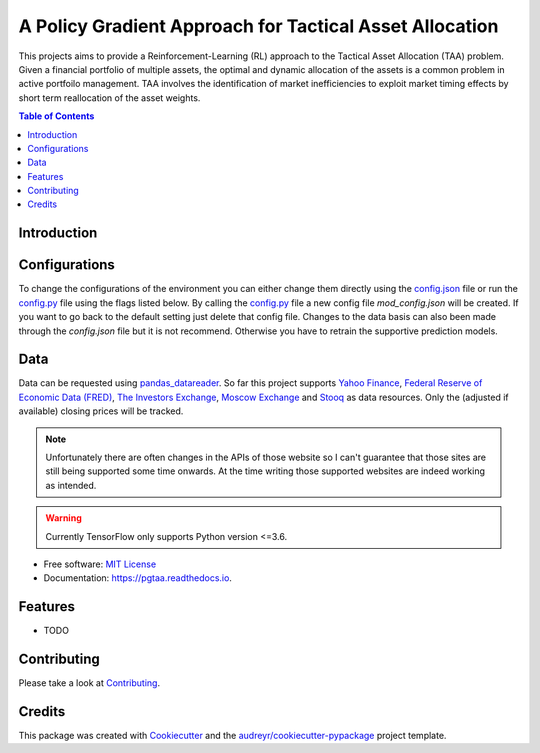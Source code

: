 =========================================================
A Policy Gradient Approach for Tactical Asset Allocation
=========================================================

.. image:: https://img.shields.io/travis/SvenBecker/pgtaa.svg
        :target: https://travis-ci.org/SvenBecker/pgtaa
        :alt: Travis build status

.. image:: https://readthedocs.org/projects/pgtaa/badge/?version=latest
        :target: https://pgtaa.readthedocs.io/en/latest/?badge=latest
        :alt: Documentation Status        

.. image:: https://img.shields.io/badge/licence-MIT-red.svg   
        :target: https://github.com/SvenBecker/pgtaa/blob/master/LICENSE
        :alt: Licence

.. image:: https://img.shields.io/badge/version-v0.1.0-blue.svg
        :target: https://github.com/SvenBecker/pgtaa/releases
        :alt: GitHub release

This projects aims to provide a Reinforcement-Learning (RL) approach to the Tactical Asset Allocation (TAA) problem.
Given a financial portfolio of multiple assets, the optimal and dynamic allocation of the assets is a common problem in active portfoilo management.
TAA involves the identification of market inefficiencies to exploit market timing effects by short term reallocation of the asset weights. 

.. contents:: Table of Contents
        :depth: 2

Introduction
-------------

Configurations
--------------

To change the configurations of the environment you can either change them directly using the
`config.json <pgtaa/config.json>`_ file
or run the `config.py <pgtaa/config.py>`_ file using the flags listed below. By calling the
`config.py <pgtaa/config.py>`_ file a new config file `mod_config.json` will be created. If you want to go back to
the default setting just delete that config file.
Changes to the data basis can also been made through the `config.json` file but it is not recommend.
Otherwise you have to retrain the supportive prediction models.

.. image:: images/preview.gif

Data
----

Data can be requested using `pandas_datareader <https://pandas-datareader.readthedocs.io/en/latest/>`_.
So far this project supports `Yahoo Finance <https://finance.yahoo.com/>`_,
`Federal Reserve of Economic Data (FRED) <https://www.stlouisfed.org/>`_,
`The Investors Exchange <https://iextrading.com/>`_,
`Moscow Exchange <https://www.moex.com/en/>`_ and `Stooq <https://stooq.com/>`_
as data resources. Only the (adjusted if available) closing prices will be tracked.


.. note:: Unfortunately there are often changes in the APIs of those website so I can't guarantee that those sites are still being supported some time onwards. At the time writing those supported websites are indeed working as intended.

.. warning:: Currently TensorFlow only supports Python version <=3.6. 

* Free software: `MIT License <https://github.com/SvenBecker/pgtaa/blob/master/LICENSE>`_
* Documentation: https://pgtaa.readthedocs.io.


Features
--------

* TODO

Contributing
------------

Please take a look at `Contributing <CONTRIBUTING.rst>`_.

Credits
-------

This package was created with Cookiecutter_ and the `audreyr/cookiecutter-pypackage`_ project template.

.. _Cookiecutter: https://github.com/audreyr/cookiecutter
.. _`audreyr/cookiecutter-pypackage`: https://github.com/audreyr/cookiecutter-pypackage
